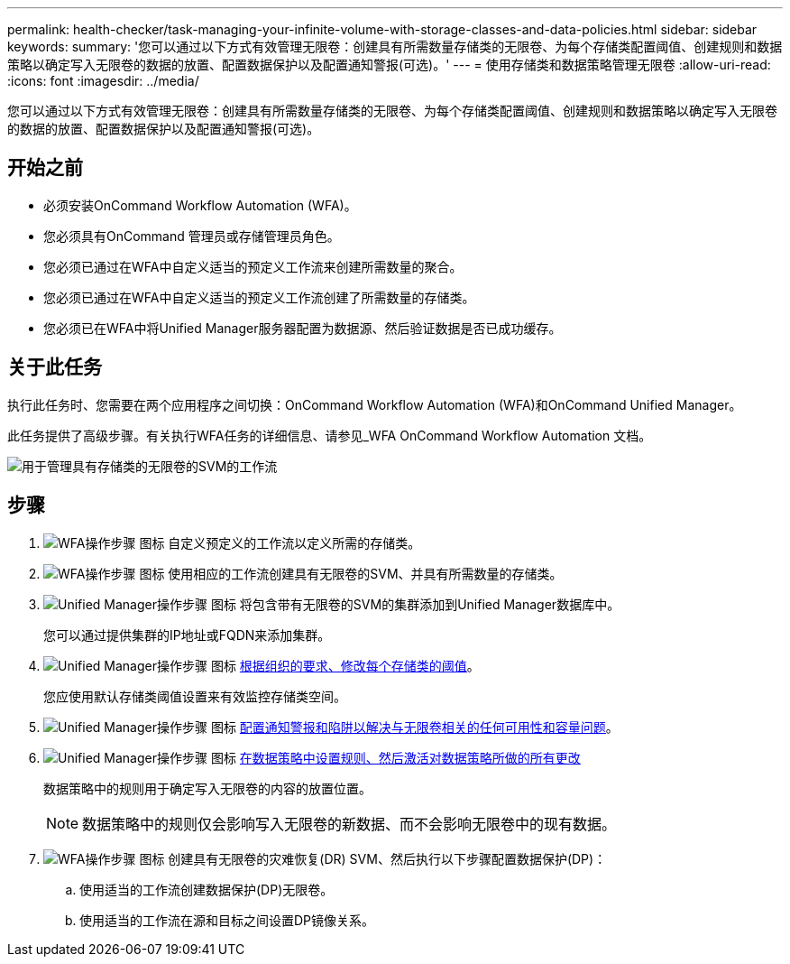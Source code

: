 ---
permalink: health-checker/task-managing-your-infinite-volume-with-storage-classes-and-data-policies.html 
sidebar: sidebar 
keywords:  
summary: '您可以通过以下方式有效管理无限卷：创建具有所需数量存储类的无限卷、为每个存储类配置阈值、创建规则和数据策略以确定写入无限卷的数据的放置、配置数据保护以及配置通知警报(可选)。' 
---
= 使用存储类和数据策略管理无限卷
:allow-uri-read: 
:icons: font
:imagesdir: ../media/


[role="lead"]
您可以通过以下方式有效管理无限卷：创建具有所需数量存储类的无限卷、为每个存储类配置阈值、创建规则和数据策略以确定写入无限卷的数据的放置、配置数据保护以及配置通知警报(可选)。



== 开始之前

* 必须安装OnCommand Workflow Automation (WFA)。
* 您必须具有OnCommand 管理员或存储管理员角色。
* 您必须已通过在WFA中自定义适当的预定义工作流来创建所需数量的聚合。
* 您必须已通过在WFA中自定义适当的预定义工作流创建了所需数量的存储类。
* 您必须已在WFA中将Unified Manager服务器配置为数据源、然后验证数据是否已成功缓存。




== 关于此任务

执行此任务时、您需要在两个应用程序之间切换：OnCommand Workflow Automation (WFA)和OnCommand Unified Manager。

此任务提供了高级步骤。有关执行WFA任务的详细信息、请参见_WFA OnCommand Workflow Automation 文档。

image::../media/cr-workflow-oc-6-0.gif[用于管理具有存储类的无限卷的SVM的工作流]



== 步骤

. image:../media/wfa-icon.gif["WFA操作步骤 图标"] 自定义预定义的工作流以定义所需的存储类。
. image:../media/wfa-icon.gif["WFA操作步骤 图标"] 使用相应的工作流创建具有无限卷的SVM、并具有所需数量的存储类。
. image:../media/um-icon.gif["Unified Manager操作步骤 图标"] 将包含带有无限卷的SVM的集群添加到Unified Manager数据库中。
+
您可以通过提供集群的IP地址或FQDN来添加集群。

. image:../media/um-icon.gif["Unified Manager操作步骤 图标"] xref:task-editing-storage-class-threshold-settings.adoc[根据组织的要求、修改每个存储类的阈值]。
+
您应使用默认存储类阈值设置来有效监控存储类空间。

. image:../media/um-icon.gif["Unified Manager操作步骤 图标"] xref:task-adding-alerts.adoc[配置通知警报和陷阱以解决与无限卷相关的任何可用性和容量问题]。
. image:../media/um-icon.gif["Unified Manager操作步骤 图标"] xref:task-creating-rules.adoc[在数据策略中设置规则、然后激活对数据策略所做的所有更改]
+
数据策略中的规则用于确定写入无限卷的内容的放置位置。

+
[NOTE]
====
数据策略中的规则仅会影响写入无限卷的新数据、而不会影响无限卷中的现有数据。

====
. image:../media/wfa-icon.gif["WFA操作步骤 图标"] 创建具有无限卷的灾难恢复(DR) SVM、然后执行以下步骤配置数据保护(DP)：
+
.. 使用适当的工作流创建数据保护(DP)无限卷。
.. 使用适当的工作流在源和目标之间设置DP镜像关系。



